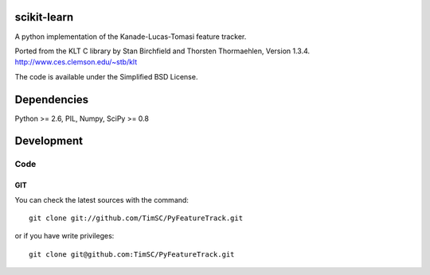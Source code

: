 .. -*- mode: rst -*-

scikit-learn
============

A python implementation of the Kanade-Lucas-Tomasi feature tracker. 

Ported from the KLT C library by Stan Birchfield and Thorsten Thormaehlen, Version 1.3.4. http://www.ces.clemson.edu/~stb/klt

The code is available under the Simplified BSD License.

Dependencies
============

Python >= 2.6, PIL, Numpy, SciPy >= 0.8

Development
===========

Code
----

GIT
~~~

You can check the latest sources with the command::

    git clone git://github.com/TimSC/PyFeatureTrack.git

or if you have write privileges::

    git clone git@github.com:TimSC/PyFeatureTrack.git

